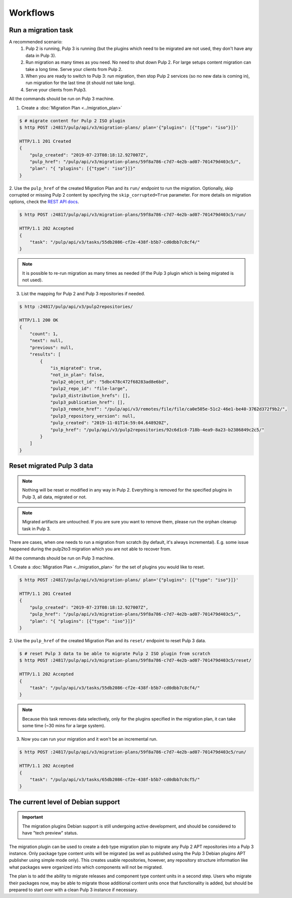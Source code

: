 Workflows
=========

Run a migration task
--------------------

A recommended scenario:
 1. Pulp 2 is running, Pulp 3 is running (but the plugins which need to be migrated are not used, they don't have any data in Pulp 3).
 2. Run migration as many times as you need. No need to shut down Pulp 2. For large setups content migration can take a long time. Serve your clients from Pulp 2.
 3. When you are ready to switch to Pulp 3: run migration, then stop Pulp 2 services (so no new data is coming in), run migration for the last time (it should not take long).
 4. Serve your clients from Pulp3.

All the commands should be run on Pulp 3 machine.

1. Create a :doc:`Migration Plan <../migration_plan>`

.. code:: bash

    $ # migrate content for Pulp 2 ISO plugin
    $ http POST :24817/pulp/api/v3/migration-plans/ plan='{"plugins": [{"type": "iso"}]}'

    HTTP/1.1 201 Created
    {
        "pulp_created": "2019-07-23T08:18:12.927007Z",
        "pulp_href": "/pulp/api/v3/migration-plans/59f8a786-c7d7-4e2b-ad07-701479d403c5/",
        "plan": "{ "plugins": [{"type": "iso"}]}"
    }


2. Use the ``pulp_href`` of the created Migration Plan and its ``run/`` endpoint to run the
migration. Optionally, skip corrupted or missing Pulp 2 content by specifying the
``skip_corrupted=True`` parameter. For more details on migration options, check the `REST API docs <../restapi.html#operation/migration_plans_run>`_.

.. code:: bash

    $ http POST :24817/pulp/api/v3/migration-plans/59f8a786-c7d7-4e2b-ad07-701479d403c5/run/

    HTTP/1.1 202 Accepted
    {
        "task": "/pulp/api/v3/tasks/55db2086-cf2e-438f-b5b7-cd0dbb7c8cf4/"
    }

.. note::
    It is possible to re-run migration as many times as needed (if the Pulp 3 plugin which is
    being migrated is not used).

3. List the mapping for Pulp 2 and Pulp 3 repositories if needed.

.. code:: bash

    $ http :24817/pulp/api/v3/pulp2repositories/

    HTTP/1.1 200 OK
    {
        "count": 1,
        "next": null,
        "previous": null,
        "results": [
            {
                "is_migrated": true,
                "not_in_plan": false,
                "pulp2_object_id": "5dbc478c472f68283ad8e6bd",
                "pulp2_repo_id": "file-large",
                "pulp3_distribution_hrefs": [],
                "pulp3_publication_href": [],
                "pulp3_remote_href": "/pulp/api/v3/remotes/file/file/ca0e505e-51c2-46e1-be40-3762d372f9b2/",
                "pulp3_repository_version": null,
                "pulp_created": "2019-11-01T14:59:04.648920Z",
                "pulp_href": "/pulp/api/v3/pulp2repositories/92c6d1c8-718b-4ea9-8a23-b2386849c2c5/"
            }
        ]
    }


Reset migrated Pulp 3 data
--------------------------

.. note::
    Nothing will be reset or modified in any way in Pulp 2.
    Everything is removed for the specified plugins in Pulp 3, all data, migrated or not.

.. note::
    Migrated artifacts are untouched. If you are sure you want to remove them, please run the
    orphan cleanup task in Pulp 3.

There are cases, when one needs to run a migration from scratch (by default, it's always
incremental). E.g. some issue happened during the pulp2to3 migration which you are not able to
recover from.

All the commands should be run on Pulp 3 machine.


1. Create a :doc:`Migration Plan <../migration_plan>` for the set of plugins you would like to
reset.

.. code:: bash

    $ http POST :24817/pulp/api/v3/migration-plans/ plan='{"plugins": [{"type": "iso"}]}'

    HTTP/1.1 201 Created
    {
        "pulp_created": "2019-07-23T08:18:12.927007Z",
        "pulp_href": "/pulp/api/v3/migration-plans/59f8a786-c7d7-4e2b-ad07-701479d403c5/",
        "plan": "{ "plugins": [{"type": "iso"}]}"
    }

2. Use the ``pulp_href`` of the created Migration Plan and its ``reset/`` endpoint to reset Pulp 3
data.

.. code:: bash

    $ # reset Pulp 3 data to be able to migrate Pulp 2 ISO plugin from scratch
    $ http POST :24817/pulp/api/v3/migration-plans/59f8a786-c7d7-4e2b-ad07-701479d403c5/reset/

    HTTP/1.1 202 Accepted
    {
        "task": "/pulp/api/v3/tasks/55db2086-cf2e-438f-b5b7-cd0dbb7c8cf4/"
    }

.. note::
    Because this task removes data selectively, only for the plugins specified in the migration
    plan, it can take some time (~30 mins for a large system).

3. Now you can run your migration and it won't be an incremental run.

.. code:: bash

    $ http POST :24817/pulp/api/v3/migration-plans/59f8a786-c7d7-4e2b-ad07-701479d403c5/run/

    HTTP/1.1 202 Accepted
    {
        "task": "/pulp/api/v3/tasks/65db2086-cf2e-438f-b5b7-cd0dbb7c8cf5/"
    }

.. _level_of_deb_support:

The current level of Debian support
-----------------------------------

.. important::
   The migration plugins Debian support is still undergoing active development, and should be considered to have "tech preview" status.

The migration plugin can be used to create a ``deb`` type migration plan to migrate any Pulp 2 APT repositories into a Pulp 3 instance.
Only package type content units will be migrated (as well as published using the Pulp 3 Debian plugins APT publisher using simple mode only).
This creates usable repositories, however, any repository structure information like what packages were organized into which components will not be migrated.

The plan is to add the ability to migrate releases and component type content units in a second step.
Users who migrate their packages now, may be able to migrate those additional content units once that functionality is added, but should be prepared to start over with a clean Pulp 3 instance if necessary.

